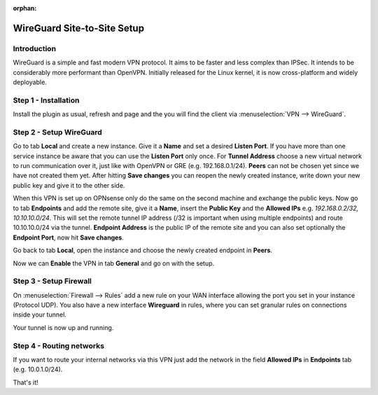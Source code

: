 :orphan:

============================
WireGuard Site-to-Site Setup
============================
    
------------
Introduction
------------

WireGuard is a simple and fast modern VPN protocol. It aims to be faster and less complex than IPSec.
It intends to be considerably more performant than OpenVPN. Initially released for the Linux kernel,
it is now cross-platform and widely deployable.

---------------------
Step 1 - Installation
---------------------

Install the plugin as usual, refresh and page and the you will find the client 
via :menuselection:`VPN --> WireGuard`.

------------------------
Step 2 - Setup WireGuard
------------------------

Go to tab **Local** and create a new instance.
Give it a **Name** and set a desired **Listen Port**. If you have more than one service instance be 
aware that you can use the **Listen Port** only once. For **Tunnel Address** choose a new virtual 
network to run communication over it, just like with OpenVPN or GRE (e.g. 192.168.0.1/24).
**Peers** can not be chosen yet since we have not created them yet. 
After hitting **Save changes** you can reopen the newly created instance, write down your new public
key and give it to the other side. 

When this VPN is set up on OPNsense only do the same on the second machine and exchange the public
keys. Now go to tab **Endpoints** and add the remote site, give it a **Name**, insert the **Public
Key** and the **Allowed IPs** e.g. *192.168.0.2/32, 10.10.10.0/24*. This will set the remote tunnel
IP address (/32 is important when using multiple endpoints) and route 10.10.10.0/24 via the tunnel. 
**Endpoint Address** is the public IP of the remote site and you can also set optionally the 
**Endpoint Port**, now hit **Save changes**.

Go back to tab **Local**, open the instance and choose the newly created endpoint in **Peers**.

Now we can **Enable** the VPN in tab **General** and go on with the setup.

-----------------------
Step 3 - Setup Firewall
-----------------------

On :menuselection:`Firewall --> Rules` add a new rule on your WAN interface allowing the port you set in your
instance (Protocol UDP). You also have a new interface **Wireguard** in rules, where you can
set granular rules on connections inside your tunnel.

Your tunnel is now up and running.

-------------------------
Step 4 - Routing networks
-------------------------

If you want to route your internal networks via this VPN just add the network in the field 
**Allowed IPs** in **Endpoints** tab (e.g. 10.0.1.0/24). 

That's it!
